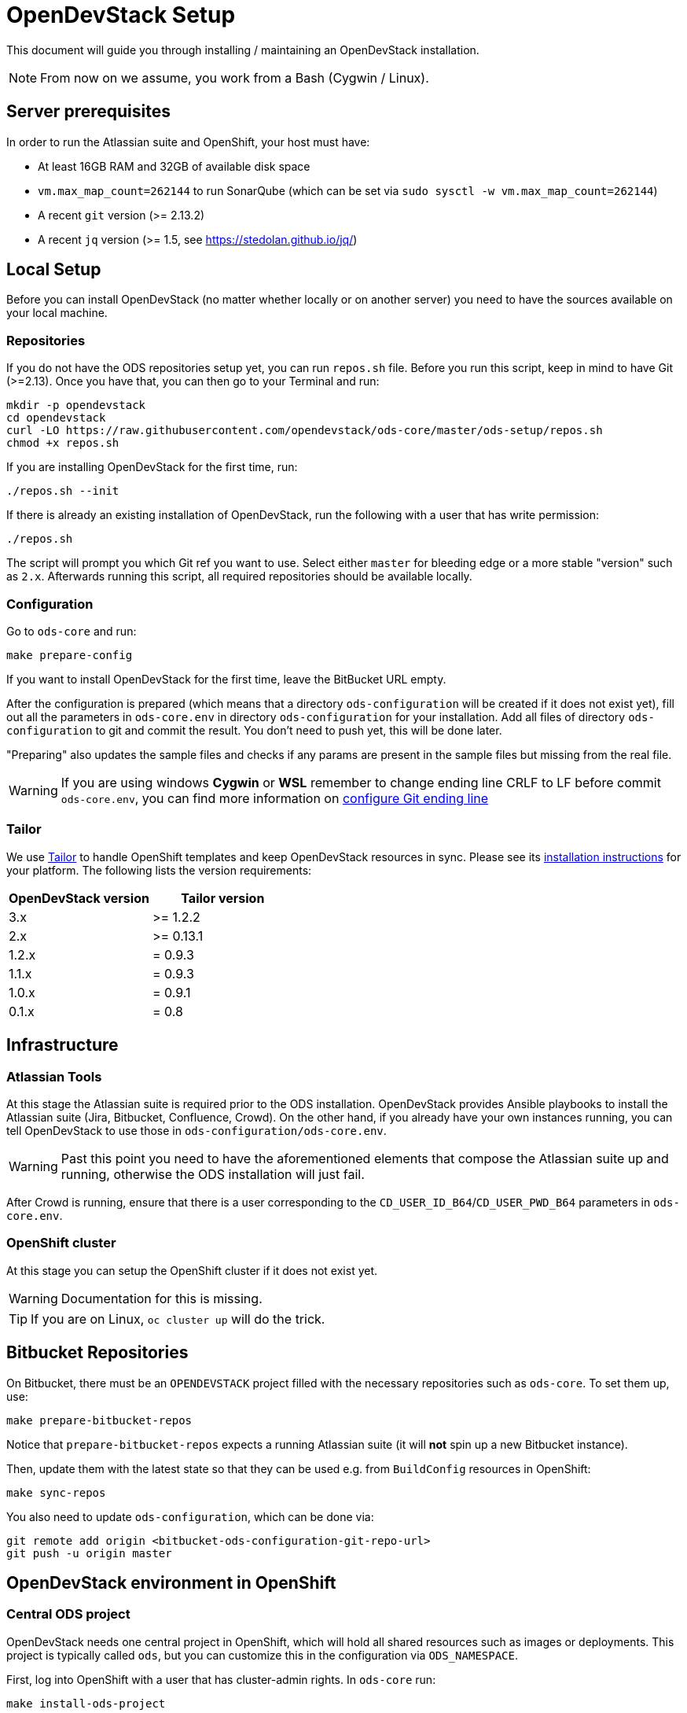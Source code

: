 = OpenDevStack Setup

This document will guide you through installing / maintaining an OpenDevStack installation.

NOTE: From now on we assume, you work from a Bash (Cygwin / Linux).

== Server prerequisites

In order to run the Atlassian suite and OpenShift, your host must have:

- At least 16GB RAM and 32GB of available disk space
- `vm.max_map_count=262144` to run SonarQube (which can be set via `sudo sysctl -w vm.max_map_count=262144`)
- A recent `git` version (>= 2.13.2)
- A recent `jq` version (>= 1.5, see https://stedolan.github.io/jq/)

== Local Setup

Before you can install OpenDevStack (no matter whether locally or on another server) you need to have the sources available on your local machine.

=== Repositories

If you do not have the ODS repositories setup yet, you can run `repos.sh` file. Before you run this script, keep in mind to have Git (>=2.13). Once you have that, you can then go to your Terminal and run:
[source,sh]
----
mkdir -p opendevstack
cd opendevstack
curl -LO https://raw.githubusercontent.com/opendevstack/ods-core/master/ods-setup/repos.sh
chmod +x repos.sh
----

If you are installing OpenDevStack for the first time, run:
[source,sh]
----
./repos.sh --init
----

If there is already an existing installation of OpenDevStack, run the following with a user that has write permission:
[source,sh]
----
./repos.sh
----

The script will prompt you which Git ref you want to use. Select either `master` for bleeding edge or a more stable "version" such as `2.x`. Afterwards running this script, all required repositories should be available locally.

=== Configuration

Go to `ods-core` and run:
[source,sh]
----
make prepare-config
----

If you want to install OpenDevStack for the first time, leave the BitBucket URL empty.

After the configuration is prepared (which means that a directory `ods-configuration` will be created if it does not exist yet),
fill out all the parameters in `ods-core.env` in directory `ods-configuration` for your installation.
Add all files of directory `ods-configuration` to git and commit the result. You don't need to push yet, this will be done later.

"Preparing" also updates the sample files and checks if any params are present in the sample files but missing from the real file.

WARNING: If you are using windows **Cygwin** or **WSL** remember to change ending line CRLF to LF before commit `ods-core.env`, you can find more information on https://docs.github.com/en/github/using-git/configuring-git-to-handle-line-endings[configure Git ending line]

=== Tailor

We use https://github.com/opendevstack/tailor[Tailor] to handle OpenShift templates and keep OpenDevStack resources in sync. Please see its https://github.com/opendevstack/tailor#installation[installation instructions] for your platform. The following lists the version requirements:

|===
| OpenDevStack version | Tailor version

| 3.x
| >= 1.2.2

| 2.x
| >= 0.13.1

| 1.2.x
| = 0.9.3

| 1.1.x
| = 0.9.3

| 1.0.x
| = 0.9.1

| 0.1.x
| = 0.8
|===

== Infrastructure

=== Atlassian Tools
At this stage the Atlassian suite is required prior to the ODS installation. OpenDevStack provides Ansible playbooks to install the Atlassian suite (Jira, Bitbucket, Confluence, Crowd). On the other hand, if you already have your own instances running, you can tell OpenDevStack to use those in `ods-configuration/ods-core.env`.

WARNING: Past this point you need to have the aforementioned elements that compose the Atlassian suite up and running, otherwise the ODS installation will just fail.

After Crowd is running, ensure that there is a user corresponding to the `CD_USER_ID_B64`/`CD_USER_PWD_B64` parameters in `ods-core.env`.

=== OpenShift cluster
At this stage you can setup the OpenShift cluster if it does not exist yet.

WARNING: Documentation for this is missing.

TIP: If you are on Linux, `oc cluster up` will do the trick.

== Bitbucket Repositories

On Bitbucket, there must be an `OPENDEVSTACK` project filled with the necessary repositories such as `ods-core`. To set them up, use:

[source,sh]
----
make prepare-bitbucket-repos
----

Notice that `prepare-bitbucket-repos` expects a running Atlassian suite (it will *not* spin up a new Bitbucket instance).

Then, update them with the latest state so that they can be used e.g. from `BuildConfig` resources in OpenShift:
[source,sh]
----
make sync-repos
----

You also need to update `ods-configuration`, which can be done via:
[source,sh]
----
git remote add origin <bitbucket-ods-configuration-git-repo-url>
git push -u origin master
----

== OpenDevStack environment in OpenShift

=== Central ODS project

OpenDevStack needs one central project in OpenShift, which will hold all shared resources such as images or deployments. This project is typically called `ods`, but you can customize this in the configuration via `ODS_NAMESPACE`.

First, log into OpenShift with a user that has cluster-admin rights.
In `ods-core` run:
[source,sh]
----
make install-ods-project
----


=== Nexus

A central Nexus deployment is used to proxy packages and to store artifacts.

In `ods-core` run:
[source,sh]
----
make install-nexus
----

Afterwards, run the initial configuration:
[source,sh]
----
make configure-nexus
----

In the course of this you will be prompted to set a new admin password.

WARNING: The `configure-nexus` target is not idempotent yet, so it cannot be used for upgrading!

=== SonarQube

A central SonarQube deployment is used to analyze source code.

In `ods-core` run:
[source,sh]
----
make install-sonarqube
----

This will launch an instance of SonarQube.
The script will prompt for a new admin password. Once this has been set, an auth token for the Jenkins pipelines will be generated.
Both values are automatically written into `ods-configuration/ods-core.env`, which you then need to commit and push.

Also, you have to add the cd-user as a user in the project permissions of your Bitbucket OpenDevStack project. Read permission is sufficient.

=== Jenkins

Central Jenkins images (master, agent, webhook proxy) are used by every ODS project.

In `ods-core` run:
[source,sh]
----
make install-jenkins
----

Then, there are further Jenkins agent images for each quickstarter technology.

To create those images, run the following from `ods-quickstarters`:
[source,sh]
----
make install-jenkins-agent
----

=== Document Generation service
At this stage you can setup or modify the image stream for the Document Generation service.

In `ods-core` run:
[source,sh]
----
make install-doc-gen
----

=== Provisioning Application
At this stage you can setup or modify the provisioning application.

In `ods-core` run:
[source,sh]
----
make install-provisioning-app
----


Congratulations! At this point you should have a complete ODS installation. Try it out by provisioning a new project with the provisioning application.
